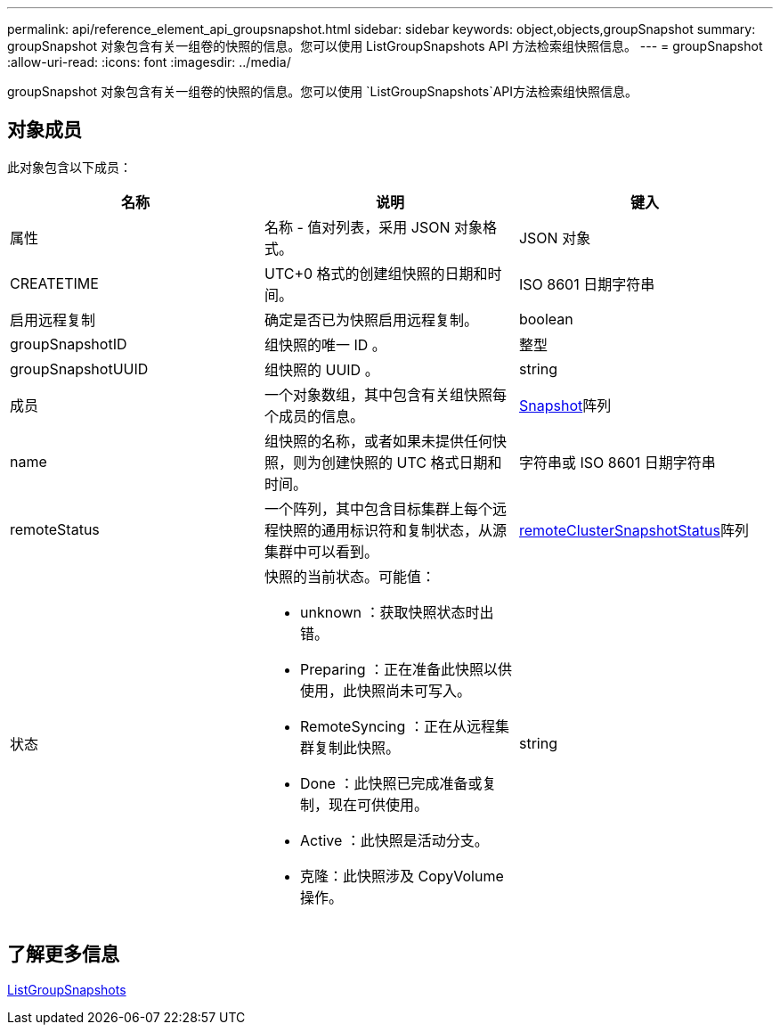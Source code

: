 ---
permalink: api/reference_element_api_groupsnapshot.html 
sidebar: sidebar 
keywords: object,objects,groupSnapshot 
summary: groupSnapshot 对象包含有关一组卷的快照的信息。您可以使用 ListGroupSnapshots API 方法检索组快照信息。 
---
= groupSnapshot
:allow-uri-read: 
:icons: font
:imagesdir: ../media/


[role="lead"]
groupSnapshot 对象包含有关一组卷的快照的信息。您可以使用 `ListGroupSnapshots`API方法检索组快照信息。



== 对象成员

此对象包含以下成员：

|===
| 名称 | 说明 | 键入 


 a| 
属性
 a| 
名称 - 值对列表，采用 JSON 对象格式。
 a| 
JSON 对象



 a| 
CREATETIME
 a| 
UTC+0 格式的创建组快照的日期和时间。
 a| 
ISO 8601 日期字符串



 a| 
启用远程复制
 a| 
确定是否已为快照启用远程复制。
 a| 
boolean



 a| 
groupSnapshotID
 a| 
组快照的唯一 ID 。
 a| 
整型



 a| 
groupSnapshotUUID
 a| 
组快照的 UUID 。
 a| 
string



 a| 
成员
 a| 
一个对象数组，其中包含有关组快照每个成员的信息。
 a| 
xref:reference_element_api_snapshot.adoc[Snapshot]阵列



 a| 
name
 a| 
组快照的名称，或者如果未提供任何快照，则为创建快照的 UTC 格式日期和时间。
 a| 
字符串或 ISO 8601 日期字符串



 a| 
remoteStatus
 a| 
一个阵列，其中包含目标集群上每个远程快照的通用标识符和复制状态，从源集群中可以看到。
 a| 
xref:reference_element_api_remoteclustersnapshotstatus.adoc[remoteClusterSnapshotStatus]阵列



 a| 
状态
 a| 
快照的当前状态。可能值：

* unknown ：获取快照状态时出错。
* Preparing ：正在准备此快照以供使用，此快照尚未可写入。
* RemoteSyncing ：正在从远程集群复制此快照。
* Done ：此快照已完成准备或复制，现在可供使用。
* Active ：此快照是活动分支。
* 克隆：此快照涉及 CopyVolume 操作。

 a| 
string

|===


== 了解更多信息

xref:reference_element_api_listgroupsnapshots.adoc[ListGroupSnapshots]
